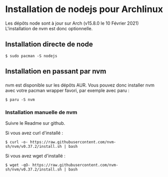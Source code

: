 
#+AUTHOR: 
#+OPTIONS: 


* Installation de nodejs pour Archlinux

Les dépôts node sont à jour sur Arch (v15.8.0 le 10 Février 2021)
L'installation de nvm est donc optionnelle.

** Installation directe de node

#+begin_src shell
$ sudo pacman -S nodejs
#+end_src

** Installation en passant par nvm 

*** 
 nvm est disponible sur les dépôts AUR.
 Vous pouvez donc installer nvm avec votre pacman wrapper favori, par exemple avec paru : 

 #+begin_src shell
 $ paru -S nvm
 #+end_src

*** Installation manuelle de nvm 

Suivre le Readme sur github.

Si vous avez curl d'installé : 
#+begin_src shell
$ curl -o- https://raw.githubusercontent.com/nvm-sh/nvm/v0.37.2/install.sh | bash
#+end_src

Si vous avez wget d'installé :
#+begin_src shell
$ wget -qO- https://raw.githubusercontent.com/nvm-sh/nvm/v0.37.2/install.sh | bash
#+end_src
